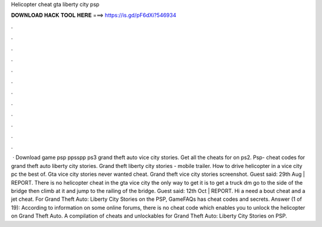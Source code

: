 Helicopter cheat gta liberty city psp

𝐃𝐎𝐖𝐍𝐋𝐎𝐀𝐃 𝐇𝐀𝐂𝐊 𝐓𝐎𝐎𝐋 𝐇𝐄𝐑𝐄 ===> https://is.gd/pF6dXi?546934

.

.

.

.

.

.

.

.

.

.

.

.

 · Download game psp ppsspp ps3 grand theft auto vice city stories. Get all the cheats for on ps2. Psp- cheat codes for grand theft auto liberty city stories. Grand theft liberty city stories - mobile trailer. How to drive helicopter in a vice city pc the best of. Gta vice city stories never wanted cheat. Grand theft vice city stories screenshot. Guest said: 29th Aug | REPORT. There is no helicopter cheat in the gta vice city the only way to get it is to get a truck dm go to the side of the bridge then climb at it and jump to the railing of the bridge. Guest said: 12th Oct | REPORT. Hi a need a bout cheat and a jet cheat. For Grand Theft Auto: Liberty City Stories on the PSP, GameFAQs has cheat codes and secrets. Answer (1 of 19): According to information on some online forums, there is no cheat code which enables you to unlock the helicopter on Grand Theft Auto. A compilation of cheats and unlockables for Grand Theft Auto: Liberty City Stories on PSP.